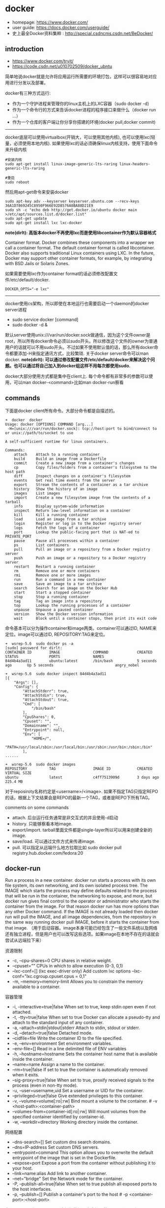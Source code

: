 * docker
   - homepage: https://www.docker.com/
   - user guide: https://docs.docker.com/userguide/
   - 史上最全Docker资料集粹 : http://special.csdncms.csdn.net/BeDocker/

** introduction
   - https://www.docker.com/tryit/
   - https://code.csdn.net/u010702509/docker_ubntu

简单地说docker就是允许将应用运行所需要的环境打包，这样可以很容易地对应用进行分发以及部署。

docker有三种方式运行:
   - 作为一个守护进程来管理你的linux主机上的LXC容器（sudo docker -d）
   - 作为一个命令行的方式来告诉docker进程的程序接口来做什么（docker run ...）
   - 作为一个仓库的客户端让你分享你搭建的环境(docker pull,docker commit)

-----

docker底层可以使用virtualbox(开销大，可以使用其他内核), 也可以使用lxc(轻量，必须使用本地内核). 如果使用lxc的话必须确保linux内核支持，使用下面命令来升级内核
#+BEGIN_EXAMPLE
#安装内核
sudo apt-get install linux-image-generic-lts-raring linux-headers-generic-lts-raring

#重启
sudo reboot
#+END_EXAMPLE

然后用apt-get命令来安装docker
#+BEGIN_EXAMPLE
sudo apt-key adv --keyserver keyserver.ubuntu.com --recv-keys 36A1D7869245C8950F966E92D8576A8BA88D21E9
sudo sh -c "echo deb http://get.docker.io/ubuntu docker main >/etc/apt/sources.list.d/docker.list"
sudo apt-get update
sudo apt-get install lxc lxc-docker
#+END_EXAMPLE

*note(dirlt): 高版本docker不再使用lxc而是使用libcontainer作为默认容器格式*
#+BEGIN_VERSE
Container format. Docker combines these components into a wrapper we call a container format. The default container format is called libcontainer. Docker also supports traditional Linux containers using LXC. In the future, Docker may support other container formats, for example, by integrating with BSD Jails or Solaris Zones.
#+END_VERSE
如果需要使用lxc作为container format的话必须修改配置文件/etc/default/docker.
#+BEGIN_EXAMPLE
DOCKER_OPTS="-e lxc"
#+END_EXAMPLE

------

docker使用cs架构，所以即使在本地运行也需要启动一个daemon的docker server进程
   - sudo service docker [command]
   - sudo docker -d &
默认server使用unix:///var/run/docker.sock做通信，因为这个文件owner是root，所以所有docker命令必须以sudo开头。所以修改这个文件的owner为普通用户的话就可以不用sudo开头。不过如果不使用默认值的话，那么所有docker命令都要添加-H来指定通讯方式，比较繁琐. 关于docker server命令可以man docker.  *note(dirlt): 可以通过修改配置文件/etc/default/docker来解决这个问题。也可以通过将自己加入到docker组这样不用每次都使用sudo.*

docker大部分使用方式都是集中在client上. 每个命令都有非常多的参数可以使用，可以man docker-<command>比如man docker-run察看

** commands
下面是docker client所有命令。大部分命令都是自描述的。
#+BEGIN_EXAMPLE
➜  docker  docker      
Usage: docker [OPTIONS] COMMAND [arg...]
 -H=[unix:///var/run/docker.sock]: tcp://host:port to bind/connect to or unix://path/to/socket to use

A self-sufficient runtime for linux containers.

Commands:
    attach    Attach to a running container
    build     Build an image from a Dockerfile
    commit    Create a new image from a container's changes
    cp        Copy files/folders from a container's filesystem to the host path
    diff      Inspect changes on a container's filesystem
    events    Get real time events from the server
    export    Stream the contents of a container as a tar archive
    history   Show the history of an image
    images    List images
    import    Create a new filesystem image from the contents of a tarball
    info      Display system-wide information
    inspect   Return low-level information on a container
    kill      Kill a running container
    load      Load an image from a tar archive
    login     Register or log in to the Docker registry server
    logs      Fetch the logs of a container
    port      Lookup the public-facing port that is NAT-ed to PRIVATE_PORT
    pause     Pause all processes within a container
    ps        List containers
    pull      Pull an image or a repository from a Docker registry server
    push      Push an image or a repository to a Docker registry server
    restart   Restart a running container
    rm        Remove one or more containers
    rmi       Remove one or more images
    run       Run a command in a new container
    save      Save an image to a tar archive
    search    Search for an image on the Docker Hub
    start     Start a stopped container
    stop      Stop a running container
    tag       Tag an image into a repository
    top       Lookup the running processes of a container
    unpause   Unpause a paused container
    version   Show the Docker version information
    wait      Block until a container stops, then print its exit code
#+END_EXAMPLE

命令基本可以分为操作container和image两类。container可以通过ID, NAME来定位。image可以通过ID, REPOSITORY:TAG来定位。
#+BEGIN_EXAMPLE
➜  wsrep-5.6  sudo docker ps -a                     
[sudo] password for dirlt: 
CONTAINER ID        IMAGE               COMMAND             CREATED             STATUS              PORTS               NAMES
84d4b4a3ad11        ubuntu:latest       /bin/bash           5 seconds ago       Up 5 seconds                            angry_nobel

➜  wsrep-5.6  sudo docker inspect 84d4b4a3ad11
[{
    "Args": [],
    "Config": {
        "AttachStderr": true,
        "AttachStdin": true,
        "AttachStdout": true,
        "Cmd": [
            "/bin/bash"
        ],
        "CpuShares": 0,
        "Cpuset": "",
        "Domainname": "",
        "Entrypoint": null,
        "Env": [
            "HOME=/",
            "PATH=/usr/local/sbin:/usr/local/bin:/usr/sbin:/usr/bin:/sbin:/bin"
        ],
......

➜  wsrep-5.6  sudo docker images                    
REPOSITORY          TAG                 IMAGE ID            CREATED             VIRTUAL SIZE
ubuntu              latest              c4ff7513909d        3 days ago          225.4 MB
#+END_EXAMPLE
对于reposiroty名称约定是<username>/<image>. 如果不指定TAG只指定REPO的话，根据上下文结果会是REPO的最新一个TAG，或者是REPO下所有TAG。

comments on some commands
   - attach. 后台运行任务通常是非交互式的并且使用-d启动
   - history. 只能够察看本地image.
   - export/import. tarball里面文件都是single-layer所以可以用来创建全新的image.
   - save/load. 可以通过文件方式来传递image.
   - pull. 可以指定从远端什么地方拉取比如 sudo docker pull registry.hub.docker.com/fedora:20

** docker-run
Run a process in a new container. docker run starts a process with its own file system, its own networking, and its own isolated process tree. The IMAGE which starts the process may define defaults related to the process that will be run in the container, the networking to expose, and more, but docker run gives final control to the operator or administrator who starts the container from the image.  For that reason docker run has more options than any other Docker command. If the IMAGE is not already loaded then docker run will pull the IMAGE, and all image dependencies, from the repository in the same way running docker pull IMAGE, before it starts the container from that image. （用于启动容器。image本身可能已经包含了一些文件系统以及网络还有独立进程，但是用户也可以改写这些选项。如果image在本地不存在的话就会尝试从远端拉下来）

资源限制
   - -c, --cpu-shares=0 CPU shares in relative weight.
   - --cpuset="" CPUs in which to allow execution (0-3, 0,1)
   - --lxc-conf=[] (lxc exec-driver only) Add custom lxc options --lxc-conf="lxc.cgroup.cpuset.cpus = 0,1"
   - -m, --memory=memory-limit Allows you to constrain the memory available to a container.

容器管理
   - -i, -interactive=true|false When set to true, keep stdin open even if not attached.
   - -t, -tty=true|false When set to true Docker can allocate a pseudo-tty and attach to the standard input of any container.
   - -a, --attach=stdin|stdout|stderr Attach to stdin, stdout or stderr.
   - -d, --detach=true|false Detached mode.
   - --cidfile=file Write the container ID to the file specified. 
   - -e, --env=environment Set environment variables.
   - --env-file=[] Read in a line delimited file of ENV variables
   - -h, --hostname=hostname Sets the container host name that is available inside the container.
   - --name=name Assign a name to the container.
   - --rm=true|false If set to true the container is automatically removed when it exits.
   - --sig-proxy=true|false When set to true, proxify received signals to the process (even in non-tty mode).
   - -u, --user=username,uid Set a username or UID for the container.
   - --privileged=true|false Give extended privileges to this container.
   - -v, --volume=volume[:ro|:rw] Bind mount a volume to the container. # -v <host-path>:<container-path>
   - --volumes-from=container-id[:ro|:rw]  Will mount volumes from the specified container identified by container-id.
   - -w, --workdir=directory Working directory inside the container.

网络配置
   - --dns-search=[] Set custom dns search domains.
   - --dns=IP-address Set custom DNS servers.
   - --entrypoint=command This option allows you to overwrite the default entrypoint of the image that is set in the Dockerfile.
   - --expose=port Expose a port from the container without publishing it to your host.
   - --link=name:alias Add link to another container.
   - --net="bridge"  Set the Network mode for the container.
   - -P, --publish-all=true|false  When set to true publish all exposed ports to the host interfaces.
   - -p, --publish=[] Publish a container's port to the host # -p <container-port>:<host-port>

在foreground和background之间切换还是有点问题的(C-P以及C-Q都不work)，http://stackoverflow.com/questions/20145717/how-to-detach-from-a-docker-container 所以个人觉得比较有效的方式就是：
   - 交互式应用 # docker run -i -t --rm ubuntu /bin/bash
   - 非交互式应用 # docker run -d ubuntu <cmd> 这里cmd可以是后台应用也可以是sshd

** docker-inspect
inspect可以看到container和image内部具体信息。下面是一个container inspection的输出
#+BEGIN_EXAMPLE
➜  ~  sudo docker inspect 22b
[{
    "Args": [],
    "Config": {
        "AttachStderr": true,
        "AttachStdin": true,
        "AttachStdout": true,
        "Cmd": [
            "/bin/bash"
        ],
        "CpuShares": 0,
        "Cpuset": "",
        "Domainname": "",
        "Entrypoint": null,
        "Env": [
            "HOME=/",
            "PATH=/usr/local/sbin:/usr/local/bin:/usr/sbin:/usr/bin:/sbin:/bin"
        ],
        "ExposedPorts": null,
        "Hostname": "22b078636c10",
        "Image": "ubuntu",
        "Memory": 0,
        "MemorySwap": 0,
        "NetworkDisabled": false,
        "OnBuild": null,
        "OpenStdin": true,
        "PortSpecs": null,
        "StdinOnce": true,
        "Tty": true,
        "User": "",
        "Volumes": null,
        "WorkingDir": ""
    },
    "Created": "2014-08-18T03:09:42.322264455Z",
    "Driver": "aufs",
    "ExecDriver": "native-0.2",
    "HostConfig": {
        "Binds": null,
        "ContainerIDFile": "",
        "Dns": null,
        "DnsSearch": null,
        "Links": null,
        "LxcConf": [],
        "NetworkMode": "bridge",
        "PortBindings": {},
        "Privileged": false,
        "PublishAllPorts": false,
        "VolumesFrom": null
    },
    "HostnamePath": "/var/lib/docker/containers/22b078636c10249d02359130197af40bb7f48d8321c09f1c5d8fe4349b8cafd4/hostname",
    "HostsPath": "/var/lib/docker/containers/22b078636c10249d02359130197af40bb7f48d8321c09f1c5d8fe4349b8cafd4/hosts",
    "Id": "22b078636c10249d02359130197af40bb7f48d8321c09f1c5d8fe4349b8cafd4",
    "Image": "c4ff7513909dedf4ddf3a450aea68cd817c42e698ebccf54755973576525c416",
    "MountLabel": "",
    "Name": "/naughty_curie",
    "NetworkSettings": {
        "Bridge": "",
        "Gateway": "",
        "IPAddress": "",
        "IPPrefixLen": 0,
        "PortMapping": null,
        "Ports": null
    },
    "Path": "/bin/bash",
    "ProcessLabel": "",
    "ResolvConfPath": "/var/lib/docker/containers/22b078636c10249d02359130197af40bb7f48d8321c09f1c5d8fe4349b8cafd4/resolv.conf",
    "State": {
        "ExitCode": 0,
        "FinishedAt": "2014-08-18T03:09:43.298188716Z",
        "Paused": false,
        "Pid": 0,
        "Running": false,
        "StartedAt": "2014-08-18T03:09:42.368868329Z"
    },
    "Volumes": {},
    "VolumesRW": {}
}
]
#+END_EXAMPLE

下面是一个image inspection的输出
#+BEGIN_EXAMPLE
➜  ~  sudo docker inspect c4f 
[{
    "Architecture": "amd64",
    "Author": "",
    "Comment": "",
    "Config": {
        "AttachStderr": false,
        "AttachStdin": false,
        "AttachStdout": false,
        "Cmd": [
            "/bin/bash"
        ],
        "CpuShares": 0,
        "Cpuset": "",
        "Domainname": "",
        "Entrypoint": null,
        "Env": [
            "HOME=/",
            "PATH=/usr/local/sbin:/usr/local/bin:/usr/sbin:/usr/bin:/sbin:/bin"
        ],
        "ExposedPorts": null,
        "Hostname": "b756a5b3138f",
        "Image": "cc58e55aa5a53b572f3b9009eb07e50989553b95a1545a27dcec830939892dba",
        "Memory": 0,
        "MemorySwap": 0,
        "NetworkDisabled": false,
        "OnBuild": [],
        "OpenStdin": false,
        "PortSpecs": null,
        "StdinOnce": false,
        "Tty": false,
        "User": "",
        "Volumes": null,
        "WorkingDir": ""
    },
    "Container": "9171240b5812e222219401a43d291d652c9f67a52b03961d130202635bba0bed",
    "ContainerConfig": {
        "AttachStderr": false,
        "AttachStdin": false,
        "AttachStdout": false,
        "Cmd": [
            "/bin/sh",
            "-c",
            "#(nop) CMD [/bin/bash]"
        ],
        "CpuShares": 0,
        "Cpuset": "",
        "Domainname": "",
        "Entrypoint": null,
        "Env": [
            "HOME=/",
            "PATH=/usr/local/sbin:/usr/local/bin:/usr/sbin:/usr/bin:/sbin:/bin"
        ],
        "ExposedPorts": null,
        "Hostname": "b756a5b3138f",
        "Image": "cc58e55aa5a53b572f3b9009eb07e50989553b95a1545a27dcec830939892dba",
        "Memory": 0,
        "MemorySwap": 0,
        "NetworkDisabled": false,
        "OnBuild": [],
        "OpenStdin": false,
        "PortSpecs": null,
        "StdinOnce": false,
        "Tty": false,
        "User": "",
        "Volumes": null,
        "WorkingDir": ""
    },
    "Created": "2014-08-12T03:30:47.480340266Z",
    "DockerVersion": "1.1.2",
    "Id": "c4ff7513909dedf4ddf3a450aea68cd817c42e698ebccf54755973576525c416",
    "Os": "linux",
    "Parent": "cc58e55aa5a53b572f3b9009eb07e50989553b95a1545a27dcec830939892dba",
    "Size": 0
}
]
#+END_EXAMPLE

** Dockerfile
使用Dockerfile可以很容易地构建image. 常用命令是docker build -t <image-name> .

Dockerfile格式很简单的:
#+BEGIN_EXAMPLE
# Comment
指令 参数
#+END_EXAMPLE
指令是不区分大小写的, 然而约定是大写的以便区分其他的参数。Docker会读测试Dockerfile中的指令，第一条命令必须是'FROM'来指定你正在构建的基本镜像。

   - FROM <image-name> # 基本镜像
   - MAINTAINER <name> # 作者信息
   - RUN <command> # 为构建image执行的shell命令
   - CMD <command> # 基于这个image的容器入口指令
   - EXPOSE <port> [<port>...] # 暴露外部端口
   - ENV <key> <value> # 环境变量，影响之后的RUN
   - ADD <src> <dest> # 添加hostOS文件，权限是755，uid=0.
   - ENTRYPOINT <command> # see CMD
   - VOLUME # 挂载本地或者是其他container文件系统（just placeholder） http://stackoverflow.com/questions/18873474/can-i-specify-host-directory-to-mount-from-dockerfile
   - USER # 设置运行用户名和uid，影响之后的RUN
   - WORKDIR # 设置工作目录，影响之后的RUN，CMD，ENTRYPOINT

** troubleshooting
*** assign static ip to container
可以在启动container时候使用lxc-conf指定lxc配置来分配固定IP(必须保证容器格式是lxc)

有个工具可以简化这个步骤 https://github.com/jpetazzo/pipework
#+BEGIN_EXAMPLE
pipework br1 -i eth2 <container> 192.168.1.1/24
#+END_EXAMPLE
   - create a bridge named br1 in the docker host;
   - add an interface named eth2 to the container;
   - assign IP address 192.168.1.1 to this interface,
   - connect this interface to br1.

如果不使用pipework的话那么步骤如下
   - sudo brctl addbr br1 # apt-get install bridge-utils
   - sudo ifconfig br1 inet 192.168.16.254 netmask 255.255.255.0
然后在docker启动时候添加如下参数
#+BEGIN_EXAMPLE
    --lxc-conf="lxc.network.type=veth" \
    --lxc-conf="lxc.network.name=eth1" \
    --lxc-conf="lxc.network.flags=up" \
    --lxc-conf="lxc.network.link=br1" \
    --lxc-conf="lxc.network.ipv4=192.168.16.1/24" \
#+END_EXAMPLE

** internal stuff
   - LXC https://linuxcontainers.org/
   - AUFS http://en.wikipedia.org/wiki/Aufs

*** Understanding Docker
https://docs.docker.com/introduction/understanding-docker/

some images from "docker 原理簡介" http://blog.blackwhite.tw/2013/12/docker.html

Docker has two major components:
   - Docker: the open source container virtualization platform.
   - [[https://hub.docker.com/][Docker Hub]]: our Software-as-a-Service platform for sharing and managing Docker containers.

下面是docker架构图

file:./images/docker-architecture.svg

To understand Docker's internals, you need to know about three components:
   - Docker images. A Docker image is a read-only template. For example, an image could contain an Ubuntu operating system with Apache and your web application installed. Images are used to create Docker containers. Docker provides a simple way to build new images or update existing images, or you can download Docker images that other people have already created. Docker images are the build component of Docker.（应用执行所需环境的镜像，通常镜像是经过压缩的所以体积非常小）
   - Docker registries. Docker registries hold images. These are public or private stores from which you upload or download images. The public Docker registry is called [[http://hub.docker.com/][Docker Hub]]. It provides a huge collection of existing images for your use. These can be images you create yourself or you can use images that others have previously created. Docker registries are the distribution component of Docker.
   - Docker containers. Docker containers are similar to a directory. A Docker container holds everything that is needed for an application to run. Each container is created from a Docker image. Docker containers can be run, started, stopped, moved, and deleted. Each container is an isolated and secure application platform. Docker containers are the run component of Docker.（container就是应用执行所需环境，首先通过image创建出来一个完整的系统，然后允许在这个系统上安装应用程序以及读写文件。container最后可以打包成为image进行分发和部署）

-----

*How does a Docker Image work?*

We've already seen that Docker images are read-only templates from which Docker containers are launched. Each image consists of a series of layers. Docker makes use of [[http://en.wikipedia.org/wiki/UnionFS][union file systems]] to combine these layers into a single image. Union file systems allow files and directories of separate file systems, known as branches, to be transparently overlaid, forming a single coherent file system.（文件系统使用UFS，可以挂载多个文件系统然后提供统一视角，展现出一个整合之后的文件系统）

One of the reasons Docker is so lightweight is because of these layers. When you change a Docker image—for example, update an application to a new version— a new layer gets built. Thus, rather than replacing the whole image or entirely rebuilding, as you may do with a virtual machine, only that layer is added or updated. Now you don't need to distribute a whole new image, just the update, making distributing Docker images faster and simpler. （这也就是为什么读写image非常快，并且创建image体积非常小的原因。因为所有读写都不会影响base image, 只是操作单独的文件系统分支(layer)，同时在创建和发布新image时候只需要base image ID + diff即可。layer这个单词非常形象，这些image就是一层层layer叠加起来的）

Docker usually gets these base images from [[https://hub.docker.com/][Docker Hub]]. Docker images are then built from these base images using a simple, descriptive set of steps we call instructions. Each instruction creates a new layer in our image. Instructions include actions like: 1)Run a command. 2)Add a file or directory. 3)Create an environment variable. 4) What process to run when launching a container from this image. These instructions are stored in a file called a Dockerfile. Docker reads this Dockerfile when you request a build of an image, executes the instructions, and returns a final image. （创建image步骤都可以在Dockerfile里面指定）

file:./images/docker-filesystems-multilayer.png

-----

*How does a container work?*

A container consists of an operating system, user-added files, and meta-data. As we've seen, each container is built from an image. That image tells Docker what the container holds, what process to run when the container is launched, and a variety of other configuration data. The Docker image is read-only. When Docker runs a container from an image, it adds a read-write layer on top of the image (using a union file system as we saw earlier) in which your application can then run.（container包括操作系统，用户添加文件，以及元信息。创建container就是在image上面添加一层rw layer）

-----

*What happens when you run a container?*

Either by using the docker binary or via the API, the Docker client tells the Docker daemon to run a container.
#+BEGIN_EXAMPLE
$ docker run -i -t ubuntu /bin/bash
#+END_EXAMPLE
Let's break down this command. The Docker client is launched using the docker binary with the run option telling it to launch a new container. The bare minimum the Docker client needs to tell the Docker daemon to run the container is:（至少需要指定image, 以及运行command）
   - What Docker image to build the container from, here ubuntu, a base Ubuntu image;
   - The command you want to run inside the container when it is launched, here /bin/bash, to start the Bash shell inside the new container.
So what happens under the hood when we run this command? In order, Docker does the following:
   - Pulls the ubuntu image: Docker checks for the presence of the ubuntu image and, if it doesn't exist locally on the host, then Docker downloads it from Docker Hub. If the image already exists, then Docker uses it for the new container.
   - Creates a new container: Once Docker has the image, it uses it to create a container.
   - Allocates a filesystem and mounts a read-write layer: The container is created in the file system and a read-write layer is added to the image.
   - Allocates a network / bridge interface: Creates a network interface that allows the Docker container to talk to the local host.（创建网络接口）
   - Sets up an IP address: Finds and attaches an available IP address from a pool.（设置IP地址）
   - Executes a process that you specify: Runs your application, and;
   - Captures and provides application output: Connects and logs standard input, outputs and errors for you to see how your application is running.（观察日志）

-----

*The underlying technology*

Namespaces（名字空间）. Docker takes advantage of a technology called namespaces to provide the isolated workspace we call the container. When you run a container, Docker creates a set of namespaces for that container. This provides a layer of isolation: each aspect of a container runs in its own namespace and does not have access outside it. Some of the namespaces that Docker uses are:
   - The pid namespace: Used for process isolation (PID: Process ID).
   - The net namespace: Used for managing network interfaces (NET: Networking).
   - The ipc namespace: Used for managing access to IPC resources (IPC: InterProcess Communication).
   - The mnt namespace: Used for managing mount-points (MNT: Mount).
   - The uts namespace: Used for isolating kernel and version identifiers. (UTS: Unix Timesharing System).

file:./images/docker-namespace.png

Control groups（资源控制）. Docker also makes use of another technology called cgroups or control groups. A key to running applications in isolation is to have them only use the resources you want. This ensures containers are good multi-tenant citizens on a host. Control groups allow Docker to share available hardware resources to containers and, if required, set up limits and constraints. For example, limiting the memory available to a specific container.

Union file systems（UFS）. Union file systems, or UnionFS, are file systems that operate by creating layers, making them very lightweight and fast. Docker uses union file systems to provide the building blocks for containers. Docker can make use of several union file system variants including: AUFS, btrfs, vfs, and DeviceMapper.

Container format. Docker combines these components into a wrapper we call a container format. The default container format is called libcontainer. Docker also supports traditional Linux containers using LXC. In the future, Docker may support other container formats, for example, by integrating with BSD Jails or Solaris Zones. *note(dirlt): docker默认不再使用lxc而是libcontainer*

